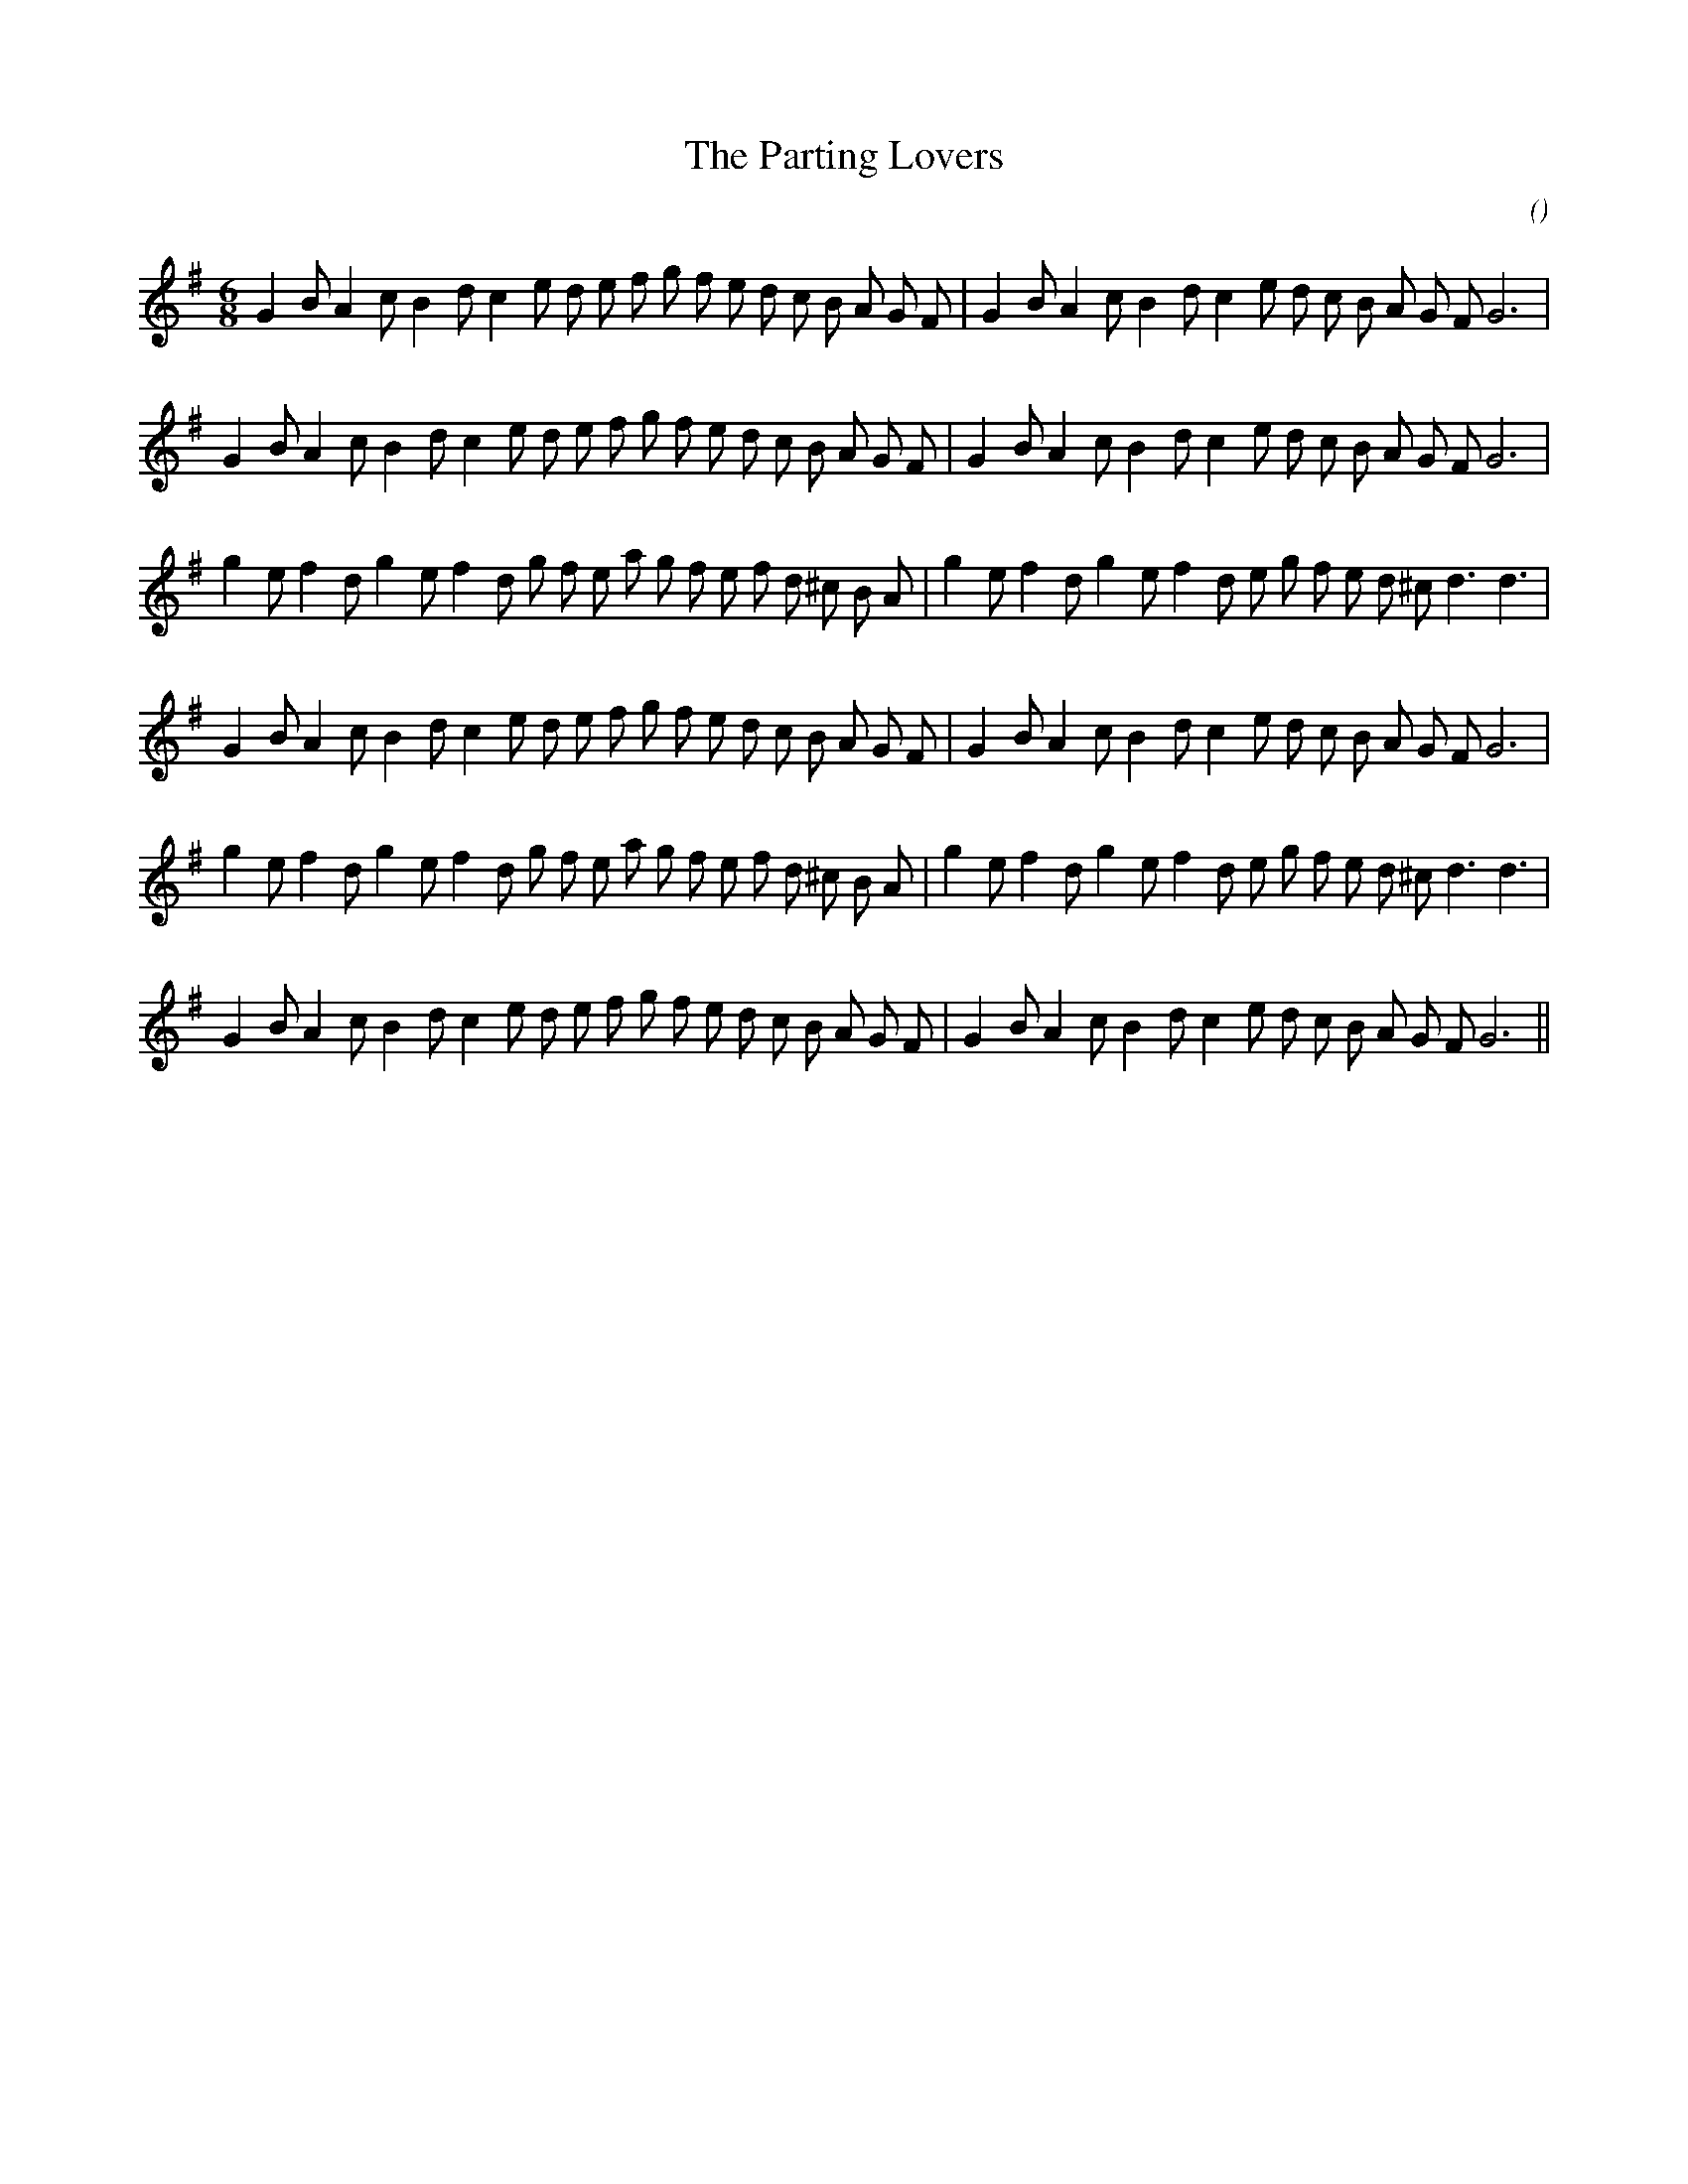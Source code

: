 X:1
T: The Parting Lovers
N:
C:
S:
A:
O:
R:
M:6/8
K:G
I:speed 150
%W: A1
% voice 1 (1 lines, 35 notes)
K:G
M:6/8
L:1/16
G4 B2 A4 c2 B4 d2 c4 e2 d2 e2 f2 g2 f2 e2 d2 c2 B2 A2 G2 F2 |G4 B2 A4 c2 B4 d2 c4 e2 d2 c2 B2 A2 G2 F2 G12 |
%W: A2
% voice 1 (1 lines, 35 notes)
G4 B2 A4 c2 B4 d2 c4 e2 d2 e2 f2 g2 f2 e2 d2 c2 B2 A2 G2 F2 |G4 B2 A4 c2 B4 d2 c4 e2 d2 c2 B2 A2 G2 F2 G12 |
%W: B1
% voice 1 (1 lines, 36 notes)
g4 e2 f4 d2 g4 e2 f4 d2 g2 f2 e2 a2 g2 f2 e2 f2 d2 ^c2 B2 A2 |g4 e2 f4 d2 g4 e2 f4 d2 e2 g2 f2 e2 d2 ^c2 d6 d6 |
%W:
% voice 1 (1 lines, 35 notes)
G4 B2 A4 c2 B4 d2 c4 e2 d2 e2 f2 g2 f2 e2 d2 c2 B2 A2 G2 F2 |G4 B2 A4 c2 B4 d2 c4 e2 d2 c2 B2 A2 G2 F2 G12 |
%W: B2
% voice 1 (1 lines, 36 notes)
g4 e2 f4 d2 g4 e2 f4 d2 g2 f2 e2 a2 g2 f2 e2 f2 d2 ^c2 B2 A2 |g4 e2 f4 d2 g4 e2 f4 d2 e2 g2 f2 e2 d2 ^c2 d6 d6 |
%W:
% voice 1 (1 lines, 35 notes)
G4 B2 A4 c2 B4 d2 c4 e2 d2 e2 f2 g2 f2 e2 d2 c2 B2 A2 G2 F2 |G4 B2 A4 c2 B4 d2 c4 e2 d2 c2 B2 A2 G2 F2 G12 ||
